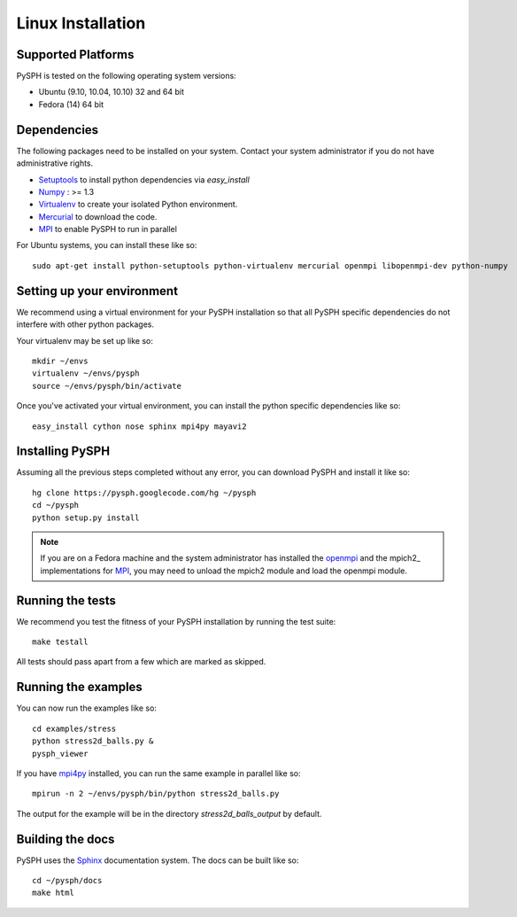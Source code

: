 .. _linux_install:

===========================
Linux Installation
===========================

++++++++++++++++++++++++++++++++++
Supported Platforms
++++++++++++++++++++++++++++++++++

PySPH is tested on the following operating system versions:

+     Ubuntu (9.10, 10.04, 10.10) 32 and 64 bit
+     Fedora (14) 64 bit


++++++++++++++++++++++++++++++++++++
Dependencies
++++++++++++++++++++++++++++++++++++

The following packages need to be installed on your system. Contact
your system administrator if you do not have administrative rights.

+ Setuptools_ to install python dependencies via `easy_install`
+ Numpy_ : >= 1.3
+ Virtualenv_ to create your isolated Python environment. 
+ Mercurial_ to download the code.
+ MPI_ to enable PySPH to run in parallel

For Ubuntu systems, you can install these like so::

    sudo apt-get install python-setuptools python-virtualenv mercurial openmpi libopenmpi-dev python-numpy

++++++++++++++++++++++++++++++++++++++++
Setting up your environment
++++++++++++++++++++++++++++++++++++++++

We recommend using a virtual environment for your PySPH installation so
that all PySPH specific dependencies do not interfere with other
python packages.

Your virtualenv may be set up like so::

     mkdir ~/envs
     virtualenv ~/envs/pysph
     source ~/envs/pysph/bin/activate

Once you've activated your virtual environment, you can install the
python specific dependencies like so::

       easy_install cython nose sphinx mpi4py mayavi2


++++++++++++++++++++++++++++++++++++++++
Installing PySPH
++++++++++++++++++++++++++++++++++++++++

Assuming all the previous steps completed without any error, you can
download PySPH and install it like so::

	 hg clone https://pysph.googlecode.com/hg ~/pysph
	 cd ~/pysph
	 python setup.py install

	 
.. note::
   
   If you are on a Fedora machine and the system administrator has
   installed the openmpi_ and the mpich2_ implementations for MPI_,
   you may need to unload the mpich2 module and load the openmpi
   module.

++++++++++++++++++++++++++++++++++++++++
Running the tests
++++++++++++++++++++++++++++++++++++++++

We recommend you test the fitness of your PySPH installation by
running the test suite::

	make testall

All tests should pass apart from a few which are marked as skipped.

++++++++++++++++++++++++++++++++++++++++
Running the examples
++++++++++++++++++++++++++++++++++++++++

You can now run the examples like so::

    cd examples/stress
    python stress2d_balls.py &
    pysph_viewer

If you have mpi4py_ installed, you can run the same example in
parallel like so::

    mpirun -n 2 ~/envs/pysph/bin/python stress2d_balls.py

The output for the example will be in the directory
`stress2d_balls_output` by default.

++++++++++++++++++++++++++++++++++++++++
Building the docs
++++++++++++++++++++++++++++++++++++++++

PySPH uses the Sphinx_ documentation system. The docs can be built
like so::

     cd ~/pysph/docs
     make html

.. _mpi4py: http://mpi4py.scipy.org

.. _openmpi: http://www.open-mpi.org

.. _mp2: http://www.mcs.anl.gov/research/projects/mpich2

.. _MPI: http://www.mcs.anl.gov/research/projects/mpi

.. _Setuptools: http://pypi.python.org/pypi/setuptools

.. _Numpy: http://numpy.scipy.org

.. _Virtualenv: http://pypi.python.org/pypi/virtualenv

.. _Mercurial: http://mercurial.selenic.com

.. _SPHINX: http://sphinx.pocoo.org/

..  LocalWords:  mpi openmpi Setuptools Virtualenv
